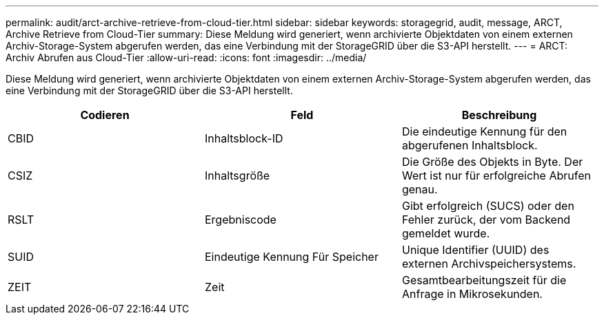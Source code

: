 ---
permalink: audit/arct-archive-retrieve-from-cloud-tier.html 
sidebar: sidebar 
keywords: storagegrid, audit, message, ARCT, Archive Retrieve from Cloud-Tier 
summary: Diese Meldung wird generiert, wenn archivierte Objektdaten von einem externen Archiv-Storage-System abgerufen werden, das eine Verbindung mit der StorageGRID über die S3-API herstellt. 
---
= ARCT: Archiv Abrufen aus Cloud-Tier
:allow-uri-read: 
:icons: font
:imagesdir: ../media/


[role="lead"]
Diese Meldung wird generiert, wenn archivierte Objektdaten von einem externen Archiv-Storage-System abgerufen werden, das eine Verbindung mit der StorageGRID über die S3-API herstellt.

|===
| Codieren | Feld | Beschreibung 


 a| 
CBID
 a| 
Inhaltsblock-ID
 a| 
Die eindeutige Kennung für den abgerufenen Inhaltsblock.



 a| 
CSIZ
 a| 
Inhaltsgröße
 a| 
Die Größe des Objekts in Byte. Der Wert ist nur für erfolgreiche Abrufen genau.



 a| 
RSLT
 a| 
Ergebniscode
 a| 
Gibt erfolgreich (SUCS) oder den Fehler zurück, der vom Backend gemeldet wurde.



 a| 
SUID
 a| 
Eindeutige Kennung Für Speicher
 a| 
Unique Identifier (UUID) des externen Archivspeichersystems.



 a| 
ZEIT
 a| 
Zeit
 a| 
Gesamtbearbeitungszeit für die Anfrage in Mikrosekunden.

|===